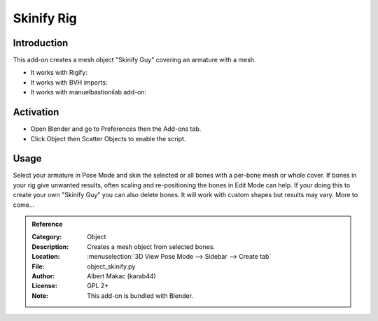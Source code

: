 
***********
Skinify Rig
***********

Introduction
============

This add-on creates a mesh object "Skinify Guy" covering an armature with a mesh.

- It works with Rigify:
- It works with BVH imports:
- It works with manuelbastionilab add-on:


Activation
==========

- Open Blender and go to Preferences then the Add-ons tab.
- Click Object then Scatter Objects to enable the script.


Usage
=====

Select your armature in Pose Mode and skin the selected or all bones with a per-bone mesh or whole cover.
If bones in your rig give unwanted results, often scaling and re-positioning the bones in Edit Mode can help.
If your doing this to create your own "Skinify Guy" you can also delete bones.
It will work with custom shapes but results may vary.
More to come...

.. seealso::

   Please see the
   `old Wiki <https://archive.blender.org/wiki/index.php/Extensions:2.6/Py/Scripts/Modeling/Extra_Tools/>`__
   for the archived original docs.


.. admonition:: Reference
   :class: refbox

   :Category:  Object
   :Description: Creates a mesh object from selected bones.
   :Location: :menuselection:`3D View Pose Mode --> Sidebar --> Create tab`
   :File: object_skinify.py
   :Author: Albert Makac (karab44)
   :License: GPL 2+
   :Note: This add-on is bundled with Blender.
